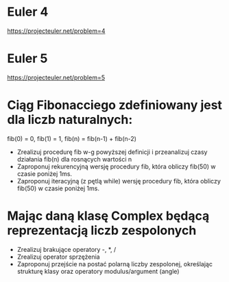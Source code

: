 * Euler 4
  https://projecteuler.net/problem=4
* Euler 5
  https://projecteuler.net/problem=5
* Ciąg Fibonacciego zdefiniowany jest dla liczb naturalnych:
   fib(0) = 0, fib(1) = 1, fib(n) = fib(n-1) + fib(n-2)
  - Zrealizuj procedurę fib w-g powyższej definicji i przeanalizuj czasy
    działania fib(n) dla rosnących wartości n
  - Zaproponuj rekurencyjną wersję procedury fib,
    która obliczy fib(50) w czasie poniżej 1ms.
  - Zaproponuj iteracyjną (z pętlą while) wersję procedury fib,
    która obliczy fib(50) w czasie poniżej 1ms.
* Mając daną klasę Complex będącą reprezentacją liczb zespolonych
  - Zrealizuj brakujące operatory -, *, /
  - Zrealizuj operator sprzężenia
  - Zaproponuj przejście na postać polarną liczby zespolonej, określając
    strukturę klasy oraz operatory modulus/argument (angle)
